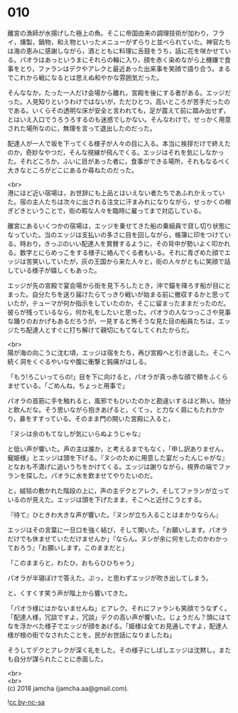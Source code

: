 #+OPTIONS: toc:nil
#+OPTIONS: \n:t

* 010

  離宮の漁師が水揚げした極上の魚。そこに帝国由来の調理技術が加わり，フライ，燻製，鍋物，和え物といったメニューがずらりと並べられていた。神官たちは海の恵みに感謝しながら，酒とともに料理に舌鼓をうち，話に花を咲かせている。パオラはあっというまにそれらの輪に入り，顔を赤く染めながら上機嫌で食事をとり，ファランはデクやアレクと最近あった出来事を笑顔で語り合う。まるでこれから戦になるとは思えぬ和やかな雰囲気だった。

  そんななか，たった一人だけ会場から離れ，宮殿を後にする者がある。エッジだった。人見知りというわけではないが，ただひとつ，高いところが苦手だったのである。いくらその透明な床が安全と言われても，足が震えて前に踏み出せず，とはいえ入口でうろうろするのも迷惑でしかない。そんなわけで，せっかく用意された場所なのに，無理を言って退出したのだった。

  配達人が一人で坂を下ってくる様子が人々の目に入る。本当に挨拶だけで終えたのか，奇妙なやつだ，そんな視線が飛んでくる。エッジはそれを気にしなかった。それどころか，ふいに目があった者に，食事ができる場所，それもなるべく大きなところがどこにあるか尋ねたのだった。

  <br>
  港にほど近い宿場は，お世辞にも上品とはいえない者たちであふれかえっていた。宿の主人たちは次々に出される注文に汗まみれになりながら，せっかくの稼ぎどきということで，街の暇な人々を臨時に雇ってまで対応している。

  離宮にあるいくつかの宿場は，エッジを乗せてきた船の乗組員で貸し切り状態になっていた。当のエッジは支払いの多さに目を回しながら，帳簿に印をつけている。時おり，きっぷのいい配達人を賞賛するように，その背中が勢いよく叩かれる。数字とにらめっこをする様子に絡んでくる者もいる。それに青ざめた顔でエッジは苦笑いしていたが，灰の王国から来た人々と，街の人々がともに笑顔で話している様子が嬉しくもあった。

  エッジが先の宮殿で宴会場から街を見下ろしたとき，沖で錨を降ろす船が目にとまった。自分たちを送り届けたらてっきり戦いが始まる前に撤収するかと思っていたが，テューマが何か指示をしていたのか，そこに留まったままだったのだ。彼らが残っているなら，何か礼をしたいと思った。パオラの人なつっこさや見事な踊りのおかげもあるだろうが，一見すると怖そうな見た目の船員たちは，エッジたち配達人とすぐに打ち解けて親切にもてなしてくれたからだ。

  <br>
  陽が海の向こうに沈む頃，エッジは宿をたち，再び宮殿へと引き返した。そこへ続く洞をくぐるやいなや腹に衝撃と鈍痛がはしる。

  「もう!ろこいってらの!」目を下に向けると，パオラが真っ赤な顔で頬をふくらませている。「ごめんね，ちょっと用事で」

  パオラの首筋に手を触れると，風邪でもひいたのかと勘違いするほど熱い。随分と飲んだな。そう思いながら抱きあげると，くてっ，と力なく肩にもたれかかり，鼻をすすっている。そのまま門の開いた宮殿に入ると，

  『ヌシは余のもてなしが気にいらぬようじゃな』

  と低い声が響いた。声の主は誰か，と考えるまでもなく，「申し訳ありません，寵姫様」とエッジは頭を下げる。『ヌシのために用意した宴だったんじゃがな』となおも不満げに追いうちをかけてくる。エッジは謝りながら，視界の端でファランを探した。パオラに水を飲ませてやりたいのだ。

  と，絨毯の敷かれた階段の上に，声の主デクとアレク，そしてファランが立っているのが見えた。エッジは頭を下げたまま，そこへと近付こうとする。

  『待て』ひときわ大きな声が響いた。『ヌシが立ち入ることはまかりならん』

  エッジはその言葉に一旦口を強く結び，そして開いた。「お願いします。パオラだけでも休ませていただけませんか」『ならん。ヌシが余に何をしたのかわかっておろう』「お願いします。このままだと」

  「このままらと，わたひ，おもらひひちゃう」

  パオラが半寝ぼけで答えた。ぷっ，と思わずエッジが吹き出してしまう。

  と，くすくす笑う声が階上から響いてきた。

  「パオラ様にはかないませんね」とアレク。それにファランも笑顔でうなずく。「配達人様，冗談ですよ，冗談」デクの高い声が響いた。じょうだん？頭にはてなを浮かべた様子でエッジが顔をあげる。「姫様は全てお見通しですよ，配達人様が根の街でなされたことを。民がお世話になりましたね」

  そうしてデクとアレクが深く礼をした。その様子にしばしエッジは沈黙し，またも自分が謀られたことに赤面した。

  <br>
  <br>
  (c) 2018 jamcha (jamcha.aa@gmail.com).

  ![[http://i.creativecommons.org/l/by-nc-sa/4.0/88x31.png][cc by-nc-sa]]
